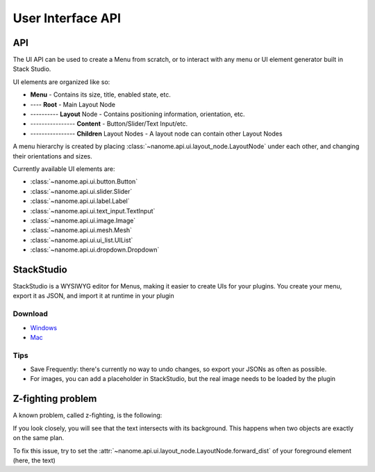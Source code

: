 ##################
User Interface API
##################

***
API
***

The UI API can be used to create a Menu from scratch, or to interact with any menu or UI element generator built in  Stack Studio.

UI elements are organized like so:

- **Menu** - Contains its size, title, enabled state, etc.
- ---- **Root** - Main Layout Node
- ---------- **Layout** Node - Contains positioning information, orientation, etc.
- ---------------- **Content** - Button/Slider/Text Input/etc.
- ---------------- **Children** Layout Nodes - A layout node can contain other Layout Nodes

A menu hierarchy is created by placing :class:`~nanome.api.ui.layout_node.LayoutNode` under each other, and changing their orientations and sizes.

Currently available UI elements are:

- :class:`~nanome.api.ui.button.Button`
- :class:`~nanome.api.ui.slider.Slider`
- :class:`~nanome.api.ui.label.Label`
- :class:`~nanome.api.ui.text_input.TextInput`
- :class:`~nanome.api.ui.image.Image`
- :class:`~nanome.api.ui.mesh.Mesh`
- :class:`~nanome.api.ui.ui_list.UIList`
- :class:`~nanome.api.ui.dropdown.Dropdown`


***********
StackStudio
***********

StackStudio is a WYSIWYG editor for Menus, making it easier to create UIs for your plugins.
You create your menu, export it as JSON, and import it at runtime in your plugin

.. image:: stackstudio.png
  :width: 800
  :alt: stackstudio

Download
--------
- `Windows <'https://nanome.s3-us-west-1.amazonaws.com/installers/StackStudio/StackStudio_v5.2_Windows.zip'>`_ 
- `Mac <'https://nanome.s3-us-west-1.amazonaws.com/installers/StackStudio/StackStudio_v0.5_Mac.zip'>`_

Tips
----
- Save Frequently: there's currently no way to undo changes, so export your JSONs as often as possible.
- For images, you can add a placeholder in StackStudio, but the real image needs to be loaded by the plugin

******************
Z-fighting problem
******************

A known problem, called z-fighting, is the following:

.. image:: z-fighting.png
  :width: 400
  :alt: z-fighting

If you look closely, you will see that the text intersects with its background. This happens when two objects are exactly on the same plan.

To fix this issue, try to set the :attr:`~nanome.api.ui.layout_node.LayoutNode.forward_dist` of your foreground element (here, the text)
